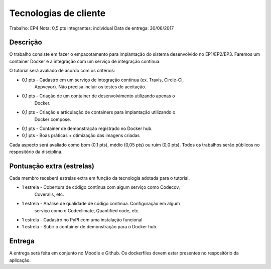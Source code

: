 Tecnologias de cliente
======================

Trabalho: EP4
Nota: 0,5 pts
Integrantes: individual
Data de entrega: 30/06/2017


Descrição
---------

O trabalho consiste em fazer o empacotamento para implantação do sistema 
desenvolvido no EP1/EP2/EP3. Faremos um container Docker e a integração com um 
serviço de integração contínua.

O tutorial será avaliado de acordo com os critérios:

* 0,1 pts - Cadastro em um serviço de integração contínua (ex. Travis, Circle-Ci, 
            Appveyor). Não precisa incluir os testes de aceitação. 
* 0,1 pts - Criação de um container de desenvolvimento utilizando apenas o 
            Docker.
* 0,1 pts - Criação e articulação de containers para implantação utilizando o 
            Docker compose.
* 0,1 pts - Container de demonstração registrado no Docker hub.
* 0,1 pts - Boas práticas + otimização das imagens criadas
 

Cada aspecto será avaliado como bom (0,1 pts), médio (0,05 pts) ou ruim (0,0 pts).
Todos os trabalhos serão públicos no respositório da disciplina.


Pontuação extra (estrelas) 
--------------------------

Cada membro receberá estrelas extra em função da tecnologia adotada para 
o tutorial.
 
* 1 estrela  - Cobertura de código contínua com algum serviço como Codecov, 
               Coveralls, etc.
* 1 estrela  - Análise de qualidade de código contínua. Configuração em algum 
               serviço como o Codeclimate, Quantified code, etc.
* 1 estrela  - Cadastro no PyPI com uma instalação funcional
* 1 estrela  - Subir o container de demonstração para o Docker hub.


Entrega
-------

A entrega será feita em conjunto no Moodle e Github. Os dockerfiles devem estar
presentes no respositório da aplicação.
